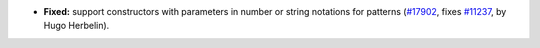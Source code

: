 - **Fixed:**
  support constructors with parameters in number or string notations for patterns
  (`#17902 <https://github.com/coq/coq/pull/17902>`_,
  fixes `#11237 <https://github.com/coq/coq/issues/11237>`_,
  by Hugo Herbelin).
